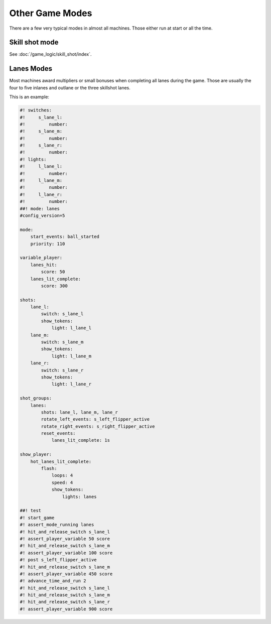 Other Game Modes
================

There are a few very typical modes in almost all machines.
Those either run at start or all the time.

Skill shot mode
---------------

See :doc:`/game_logic/skill_shot/index`.

Lanes Modes
-----------

Most machines award multipliers or small bonuses when completing all lanes during the game.
Those are usually the four to five inlanes and outlane or the three skillshot lanes.

This is an example:

.. code-block:: mpf-config

   #! switches:
   #!     s_lane_l:
   #!         number:
   #!     s_lane_m:
   #!         number:
   #!     s_lane_r:
   #!         number:
   #! lights:
   #!     l_lane_l:
   #!         number:
   #!     l_lane_m:
   #!         number:
   #!     l_lane_r:
   #!         number:
   ##! mode: lanes
   #config_version=5

   mode:
       start_events: ball_started
       priority: 110

   variable_player:
       lanes_hit:
           score: 50
       lanes_lit_complete:
           score: 300

   shots:
       lane_l:
           switch: s_lane_l
           show_tokens:
               light: l_lane_l
       lane_m:
           switch: s_lane_m
           show_tokens:
               light: l_lane_m
       lane_r:
           switch: s_lane_r
           show_tokens:
               light: l_lane_r

   shot_groups:
       lanes:
           shots: lane_l, lane_m, lane_r
           rotate_left_events: s_left_flipper_active
           rotate_right_events: s_right_flipper_active
           reset_events:
               lanes_lit_complete: 1s

   show_player:
       hot_lanes_lit_complete:
           flash:
               loops: 4
               speed: 4
               show_tokens:
                   lights: lanes

   ##! test
   #! start_game
   #! assert_mode_running lanes
   #! hit_and_release_switch s_lane_l
   #! assert_player_variable 50 score
   #! hit_and_release_switch s_lane_m
   #! assert_player_variable 100 score
   #! post s_left_flipper_active
   #! hit_and_release_switch s_lane_m
   #! assert_player_variable 450 score
   #! advance_time_and_run 2
   #! hit_and_release_switch s_lane_l
   #! hit_and_release_switch s_lane_m
   #! hit_and_release_switch s_lane_r
   #! assert_player_variable 900 score
